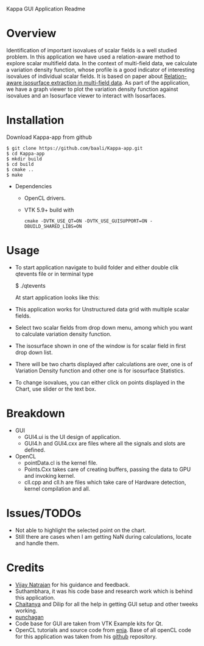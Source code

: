 Kappa GUI Application Readme

* Overview
  Identification of important isovalues of scalar fields is a well studied 
  problem. In this application we have used a relation-aware method to 
  explore scalar multifield data. In the context of multi-field data,
  we calculate a variation density function, whose profile is a good 
  indicator of interesting isovalues of individual scalar fields. It is 
  based on paper about [[http://vgl.serc.iisc.ernet.in/pub/paper.php?pid=013][Relation-aware isosurface extraction in multi-field data]].
  As part of the application, we have a graph viewer to plot the variation
  density function against isovalues and an Isosurface viewer to interact 
  with Isosarfaces.
#+LaTeX: \newpage
* Installation
  Download Kappa-app from github
  #+BEGIN_SRC shell
  $ git clone https://github.com/baali/Kappa-app.git
  $ cd Kappa-app
  $ mkdir build
  $ cd build
  $ cmake ..
  $ make
  #+END_SRC

  + Dependencies
    - OpenCL drivers.
    - VTK 5.9+ build with 
      #+BEGIN_SRC shell
      cmake -DVTK_USE_QT=ON -DVTK_USE_GUISUPPORT=ON -DBUILD_SHARED_LIBS=ON 
      #+END_SRC
#+LaTeX: \newpage      

* Usage
  + To start application navigate to build folder and either double clik
    qtevents file or in terminal type

    $ ./qtevents

    At start application looks like this:

    #+ATTR_LaTeX: width=10cm
    [[./images/app_start.png]]

  + This application works for Unstructured data grid with multiple 
    scalar fields. 

  + Select two scalar fields from drop down menu, among which you want to 
    calculate variation density function. 
  + The isosurface shown in one of the window is for scalar field in first 
    drop down list. 

    #+ATTR_LaTeX: width=10cm
    [[./images/load_file.png]]

    #+LaTeX: \newpage
  + There will be two charts displayed after calculations are over, one is 
    of Variation Density function and other one is for isosurface Statistics.

    #+ATTR_LaTeX: width=10cm
    [[./images/calculation.png]]

    #+LaTeX: \newpage
  + To change isovalues, you can either click on points displayed in the 
    Chart, use slider or the text box.

    #+ATTR_LaTeX: width=10cm 
    [[./images/interaction.png]]
    
* Breakdown
  + GUI 
    - GUI4.ui is the UI design of application.
    - GUI4.h and GUI4.cxx are files where all the signals and slots are 
      defined. 
  + OpenCL 
    - pointData.cl is the kernel file.
    - Points.Cxx takes care of creating buffers, passing the data to GPU
      and invoking kernel.
    - cll.cpp and cll.h are files which take care of Hardware detection, 
      kernel compilation and all.

* Issues/TODOs
  + Not able to highlight the selected point on the chart.
  + Still there are cases when I am getting NaN during calculations, locate 
    and handle them.

* Credits
  + [[http://drona.csa.iisc.ernet.in/~vijayn/][Vijay Natrajan]] for his guidance and feedback.
  + Suthambhara, it was his code base and research work which is behind this 
    application.
  + [[https://github.com/ccluri][Chaitanya]] and Dilip for all the help in getting GUI setup and other 
    tweeks working.
  + [[https://github.com/punchagan][punchagan]]
  + Code base for GUI are taken from VTK Example kits for Qt.
  + OpenCL tutorials and source code from [[http://enja.org/][enja]]. Base of all openCL code for this
    application was taken from his [[https://github.com/enjalot/adventures_in_opencl/][github]] repository.
